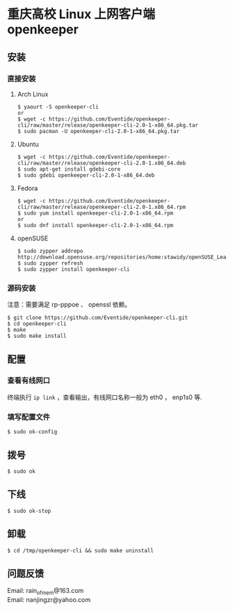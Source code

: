 
* 重庆高校 Linux 上网客户端 openkeeper

** 安装

*** 直接安装
**** Arch Linux
#+BEGIN_SRC
$ yaourt -S openkeeper-cli
or
$ wget -c https://github.com/Eventide/openkeeper-cli/raw/master/release/openkeeper-cli-2.0-1-x86_64.pkg.tar
$ sudo pacman -U openkeeper-cli-2.0-1-x86_64.pkg.tar
#+END_SRC

**** Ubuntu 
#+BEGIN_SRC 
$ wget -c https://github.com/Eventide/openkeeper-cli/raw/master/release/openkeeper-cli-2.0-1.x86_64.deb
$ sudo apt-get install gdebi-core
$ sudo gdebi openkeeper-cli-2.0-1-x86_64.deb
#+END_SRC

**** Fedora
#+BEGIN_SRC 
$ wget -c https://github.com/Eventide/openkeeper-cli/raw/master/release/openkeeper-cli-2.0-1.x86_64.rpm
$ sudo yum install openkeeper-cli-2.0-1-x86_64.rpm
or
$ sudo dnf install openkeeper-cli-2.0-1-x86_64.rpm
#+END_SRC

**** openSUSE 
#+BEGIN_SRC 
$ sudo zypper addrepo http://download.opensuse.org/repositories/home:stawidy/openSUSE_Leap_42.1/home:stawidy.repo
$ sudo zypper refresh
$ sudo zypper install openkeeper-cli
#+END_SRC

*** 源码安装
注意：需要满足 rp-pppoe 、 openssl 依赖。
#+BEGIN_SRC 
$ git clone https://github.com/Eventide/openkeeper-cli.git
$ cd openkeeper-cli
$ make 
$ sudo make install 
#+END_SRC

** 配置
*** 查看有线网口
终端执行 =ip link= ，查看输出，有线网口名称一般为 eth0 ， enp1s0 等.
*** 填写配置文件
#+BEGIN_SRC 
$ sudo ok-config
#+END_SRC

** 拨号
#+BEGIN_SRC 
$ sudo ok
#+END_SRC
** 下线
#+BEGIN_SRC 
$ sudo ok-stop
#+END_SRC

** 卸载
#+BEGIN_SRC 
$ cd /tmp/openkeeper-cli && sudo make uninstall
#+END_SRC

** 问题反馈
Email: rain_of_mem@163.com\\
Email: nanjingzr@yahoo.com
